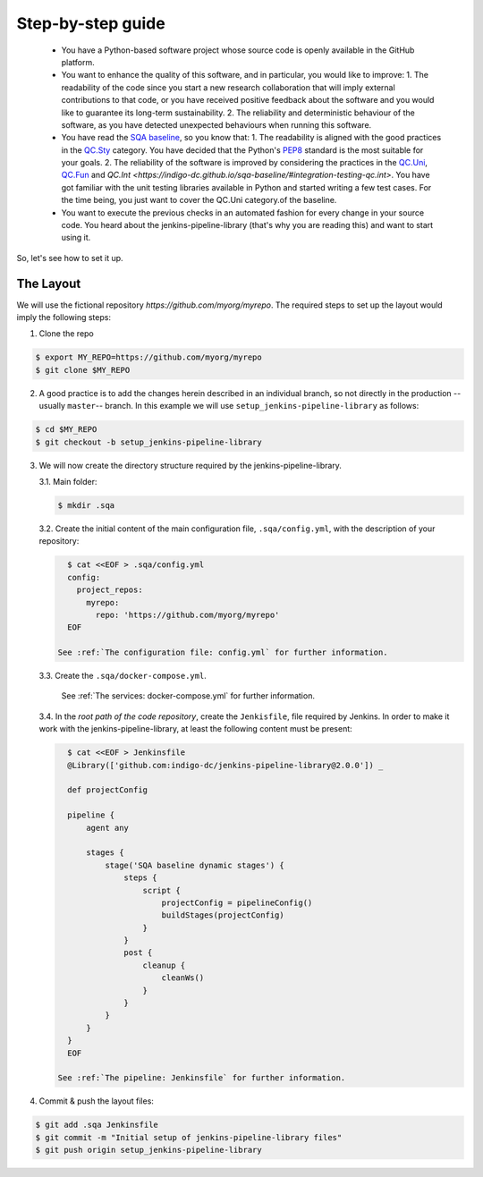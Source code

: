 Step-by-step guide
==================

 * You have a Python-based software project whose source code is openly
   available in the GitHub platform.
 * You want to enhance the quality of this software, and in particular,
   you would like to improve:
   1. The readability of the code since you start a new research collaboration
   that will imply external contributions to that code, or you have 
   received positive feedback about the software and you would like to
   guarantee its long-term sustainability.
   2. The reliability and deterministic behaviour of the software, as you have
   detected unexpected behaviours when running this software.
 * You have read the 
   `SQA baseline <https://indigo-dc.github.io/sqa-baseline>`_, so you know 
   that:
   1. The readability is aligned with the good practices in the 
   `QC.Sty <https://indigo-dc.github.io/sqa-baseline/#code-style-qc.sty>`_
   category. You have decided that the Python's `PEP8
   <https://www.python.org/dev/peps/pep-0008/>`_ standard is the most
   suitable for your goals.
   2. The reliability of the software is improved by considering the practices
   in the
   `QC.Uni <https://indigo-dc.github.io/sqa-baseline/#unit-testing-qc.uni>`_,
   `QC.Fun <https://indigo-dc.github.io/sqa-baseline/#functional-testing-qc.fun>`_
   and
   `QC.Int <https://indigo-dc.github.io/sqa-baseline/#integration-testing-qc.int>`.
   You have got familiar with the unit testing libraries available in 
   Python and started writing a few test cases. For the time being, you just
   want to cover the QC.Uni category.of the baseline.
 * You want to execute the previous checks in an automated fashion for every
   change in your source code. You heard about the jenkins-pipeline-library
   (that's why you are reading this) and want to start using it.

So, let's see how to set it up.

The Layout
----------
We will use the fictional repository *https://github.com/myorg/myrepo*. The 
required steps to set up the layout would imply the following steps:

1. Clone the repo

.. code:: bash
   
   $ export MY_REPO=https://github.com/myorg/myrepo
   $ git clone $MY_REPO

2. A good practice is to add the changes herein described in an individual
   branch, so not directly in the production --usually ``master``-- branch. In
   this example we will use ``setup_jenkins-pipeline-library`` as follows:

.. code:: bash
   
   $ cd $MY_REPO
   $ git checkout -b setup_jenkins-pipeline-library


3. We will now create the directory structure required by the
   jenkins-pipeline-library.

   3.1. Main folder:

   .. code:: bash
      
      $ mkdir .sqa

   3.2. Create the initial content of the main configuration file, 
   ``.sqa/config.yml``, with the description of your repository:
   
   .. code:: bash
      
      $ cat <<EOF > .sqa/config.yml
      config:
        project_repos:
          myrepo:
            repo: 'https://github.com/myorg/myrepo'
      EOF

    See :ref:`The configuration file: config.yml` for further information.

   3.3. Create the ``.sqa/docker-compose.yml``.

    See :ref:`The services: docker-compose.yml` for further information.
   
   3.4. In the *root path of the code repository*, create the ``Jenkisfile``, 
   file required by Jenkins. In order to make it work with the 
   jenkins-pipeline-library, at least the following content must be present:
   
   .. code:: bash
      
      $ cat <<EOF > Jenkinsfile
      @Library(['github.com:indigo-dc/jenkins-pipeline-library@2.0.0']) _
      
      def projectConfig
      
      pipeline {
          agent any
      
          stages {
              stage('SQA baseline dynamic stages') {
                  steps {
                      script {
                          projectConfig = pipelineConfig()
                          buildStages(projectConfig)
                      }
                  }
                  post {
                      cleanup {
                          cleanWs()
                      }
                  }
              }
          }
      }
      EOF

    See :ref:`The pipeline: Jenkinsfile` for further information.

4. Commit & push the layout files:

.. code:: bash

    $ git add .sqa Jenkinsfile
    $ git commit -m "Initial setup of jenkins-pipeline-library files"
    $ git push origin setup_jenkins-pipeline-library
